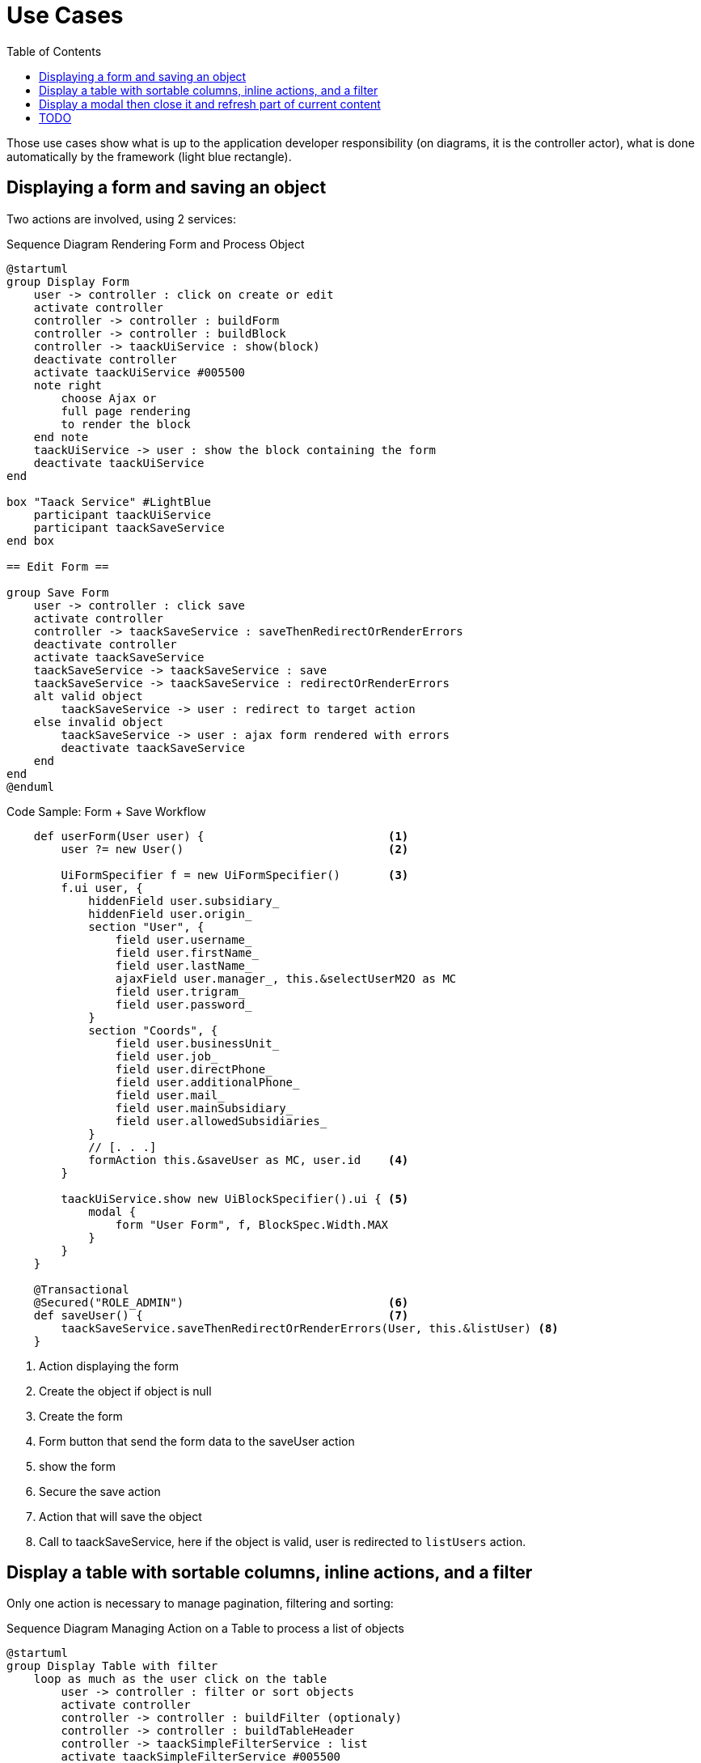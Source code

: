 = Use Cases
:taack-category: 2|doc/UserGuide
:toc:
:source-highlighter: rouge

Those use cases show what is up to the application developer responsibility (on diagrams, it is the controller actor), what is done automatically by the framework (light blue rectangle).

== Displaying a form and saving an object


Two actions are involved, using 2 services:

.Sequence Diagram Rendering Form and Process Object
[plantuml,format="svg",opts={optsi}]
----
@startuml
group Display Form
    user -> controller : click on create or edit
    activate controller
    controller -> controller : buildForm
    controller -> controller : buildBlock
    controller -> taackUiService : show(block)
    deactivate controller
    activate taackUiService #005500
    note right
        choose Ajax or
        full page rendering
        to render the block
    end note
    taackUiService -> user : show the block containing the form
    deactivate taackUiService
end

box "Taack Service" #LightBlue
    participant taackUiService
    participant taackSaveService
end box

== Edit Form ==

group Save Form
    user -> controller : click save
    activate controller
    controller -> taackSaveService : saveThenRedirectOrRenderErrors
    deactivate controller
    activate taackSaveService
    taackSaveService -> taackSaveService : save
    taackSaveService -> taackSaveService : redirectOrRenderErrors
    alt valid object
        taackSaveService -> user : redirect to target action
    else invalid object
        taackSaveService -> user : ajax form rendered with errors
        deactivate taackSaveService
    end
end
@enduml
----

.Code Sample: Form + Save Workflow
[,groovy]
----
    def userForm(User user) {                           <1>
        user ?= new User()                              <2>

        UiFormSpecifier f = new UiFormSpecifier()       <3>
        f.ui user, {
            hiddenField user.subsidiary_
            hiddenField user.origin_
            section "User", {
                field user.username_
                field user.firstName_
                field user.lastName_
                ajaxField user.manager_, this.&selectUserM2O as MC
                field user.trigram_
                field user.password_
            }
            section "Coords", {
                field user.businessUnit_
                field user.job_
                field user.directPhone_
                field user.additionalPhone_
                field user.mail_
                field user.mainSubsidiary_
                field user.allowedSubsidiaries_
            }
            // [. . .]
            formAction this.&saveUser as MC, user.id    <4>
        }

        taackUiService.show new UiBlockSpecifier().ui { <5>
            modal {
                form "User Form", f, BlockSpec.Width.MAX
            }
        }
    }

    @Transactional
    @Secured("ROLE_ADMIN")                              <6>
    def saveUser() {                                    <7>
        taackSaveService.saveThenRedirectOrRenderErrors(User, this.&listUser) <8>
    }

----

<1> Action displaying the form
<2> Create the object if object is null
<3> Create the form
<4> Form button that send the form data to the saveUser action
<5> show the form
<6> Secure the save action
<7> Action that will save the object
<8> Call to taackSaveService, here if the object is valid, user is redirected to `listUsers` action.

== Display a table with sortable columns, inline actions, and a filter

Only one action is necessary to manage pagination, filtering and sorting:

.Sequence Diagram Managing Action on a Table to process a list of objects
[plantuml,format="svg",opts={optsi}]
----
@startuml
group Display Table with filter
    loop as much as the user click on the table
        user -> controller : filter or sort objects
        activate controller
        controller -> controller : buildFilter (optionaly)
        controller -> controller : buildTableHeader
        controller -> taackSimpleFilterService : list
        activate taackSimpleFilterService #005500
        return objects and counter
        controller -> controller : build rows from objects
        controller -> controller : buildBlock
        controller -> taackUiService : show(block)
        deactivate controller
        activate taackUiService #005500
        note right
            choose Ajax or
            full page rendering
        end note
        taackUiService -> user : show the table and the filter if any into the block
        deactivate taackUiService
    end
end

box "Taack Service" #LightBlue
    participant taackUiService
    participant taackFilterService
end box

@enduml
----

.Code Sample Filter and table
[,groovy]
----
    def index() {                                                   <1>
        User cu = authenticatedUser as User

        UiFilterSpecifier f = buildUserTableFilter cu               <2>
        UiTableSpecifier t = buildUserTable f                       <3>

        UiBlockSpecifier b = new UiBlockSpecifier()                 <4>
        b.ui {
            tableFilter "Filter", f, "Users", t, BlockSpec.Width.MAX, {
                action ActionIcon.CREATE, this.&userForm as MC      <5>
            }
        }

        taackUiService.show(b, buildMenu())                         <6>
    }
----

<1> Action that display a list of objects
<2> Build the filter, here the filter takes the current connected user as parameter, because we want to be able to list user team.
<3> Build the table
<4> Build the block containing the table and the filter
<5> Add an action to create a new user
<6> Show the block

WARNING: We exceptionally pass the filter to the buildTable for building the query and avoiding *filter hacking*


== Display a modal then close it and refresh part of current content

.Sequence Diagram Managing Action on a Table to process a list of objects
[plantuml,format="svg",opts={optsi}]
----
@startuml
group Open Modal, Edit or create object, then refresh the page
    user -> controller : click on create or edit
    activate controller
    controller -> controller : buildForm
    controller -> controller : buildBlock
    controller -> taackUiService : show(block)
    deactivate controller
    activate taackUiService #005500
    note right
        The block open a modal
    end note
    taackUiService -> user : show the block containing the form
    deactivate taackUiService
end

box "Taack Service" #LightBlue
    participant taackUiService
    participant taackSaveService
end box

== Edit Form ==

group Save Form
    user -> controller : click save
    activate controller
    controller -> controller : buildBlock
    note left
        Here, the block contains
        **closeModalAndUpdateBlock**
    end note
    controller -> taackSaveService : saveThenDisplayBlockOrRenderErrors
    deactivate controller
    activate taackSaveService
    taackSaveService -> taackSaveService : save
    taackSaveService -> taackSaveService : displayBlockOrRenderErrors
    alt valid object
        taackSaveService -> user : close modal and refresh current page
    else invalid object
        taackSaveService -> user : ajax form rendered with errors
        deactivate taackSaveService
    end
end
@enduml
----

.Code Sample to close modal and refresh current page
[,groovy]
----
taackSaveService.saveThenDisplayBlockOrRenderErrors(EngineeringChangeRequest,   <1>
new UiBlockSpecifier().ui {                                                     <2>
    closeModalAndUpdateBlock {                                                  <3>
        show "Projects", buildShowProjects(ecr), BlockSpec.Width.MAX, {
            action
                ActionIcon.ADD,
                Ecr2Controller.&projectsForm as MC,
                [id: ecr.id, ajaxBlockId: ajaxBlockId]
        }
    }
})
----

<1> After an action implying to save an object is called into a modal, you can close the modal and refresh page elements in one action
<2> `saveThenDisplayBlockOrRenderErrors` take a `UiBlockSpecifier` as parameter
<3> `closeModalAndUpdateBlock` will first close the last opened modal and then apply the modification
<4> Here, the block with the name contained in `ajaxBlockId` will be updated


== TODO

* Updating a portion of a page

* Show some object with an editable field

* Show a graph

* Export a table in CSV

* Rendering a block in a PDF

* Rendering a block in a Mail

* ...
